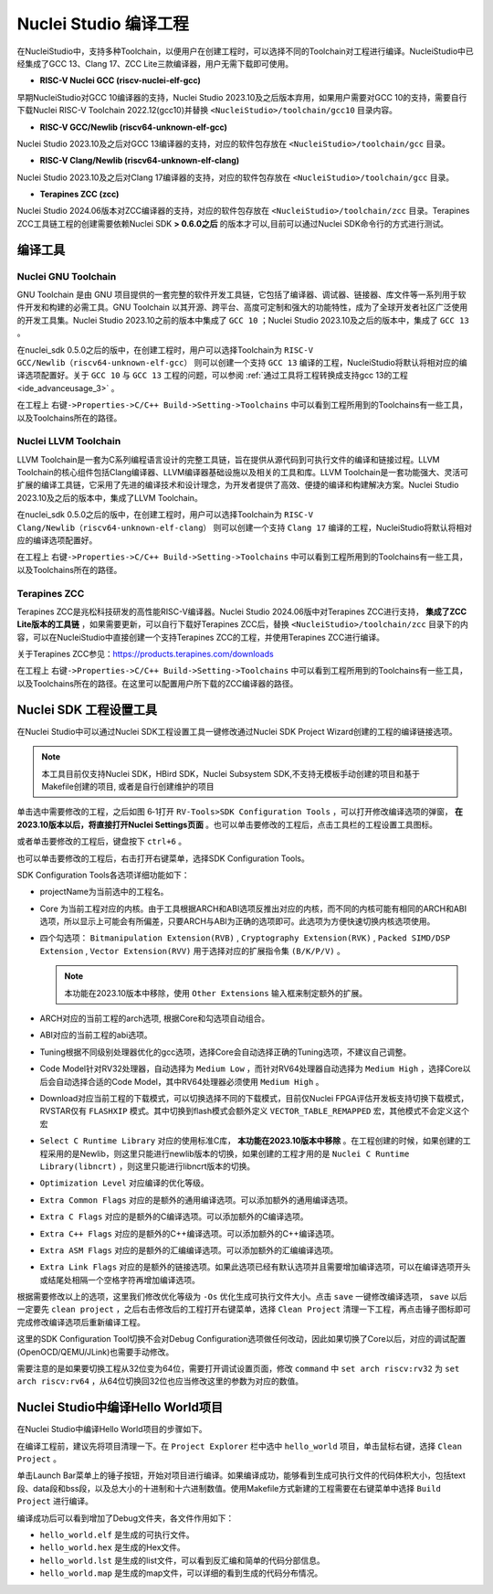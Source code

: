 .. _projectbuild: 

Nuclei Studio 编译工程
======================

在NucleiStudio中，支持多种Toolchain，以便用户在创建工程时，可以选择不同的Toolchain对工程进行编译。NucleiStudio中已经集成了GCC 13、Clang 17、ZCC Lite三款编译器，用户无需下载即可使用。

|image1|

* **RISC-V Nuclei GCC (riscv-nuclei-elf-gcc)**

早期NucleiStudio对GCC 10编译器的支持，Nuclei Studio 2023.10及之后版本弃用，如果用户需要对GCC 10的支持，需要自行下载Nuclei RISC-V Toolchain 2022.12(gcc10)并替换 ``<NucleiStudio>/toolchain/gcc10`` 目录内容。

* **RISC-V GCC/Newlib (riscv64-unknown-elf-gcc)**

Nuclei Studio 2023.10及之后对GCC 13编译器的支持，对应的软件包存放在 ``<NucleiStudio>/toolchain/gcc`` 目录。

* **RISC-V Clang/Newlib (riscv64-unknown-elf-clang)**

Nuclei Studio 2023.10及之后对Clang 17编译器的支持，对应的软件包存放在 ``<NucleiStudio>/toolchain/gcc`` 目录。

* **Terapines ZCC (zcc)**

Nuclei Studio 2024.06版本对ZCC编译器的支持，对应的软件包存放在 ``<NucleiStudio>/toolchain/zcc`` 目录。Terapines ZCC工具链工程的创建需要依赖Nuclei SDK **> 0.6.0之后** 的版本才可以,目前可以通过Nuclei SDK命令行的方式进行测试。

编译工具
--------

Nuclei GNU Toolchain
~~~~~~~~~~~~~~~~~~~~

GNU Toolchain 是由 GNU 项目提供的一套完整的软件开发工具链，它包括了编译器、调试器、链接器、库文件等一系列用于软件开发和构建的必需工具。GNU Toolchain 以其开源、跨平台、高度可定制和强大的功能特性，成为了全球开发者社区广泛使用的开发工具集。Nuclei Studio 2023.10之前的版本中集成了 ``GCC 10`` ；Nuclei Studio 2023.10及之后的版本中，集成了 ``GCC 13`` 。

在nuclei_sdk 0.5.0之后的版中，在创建工程时，用户可以选择Toolchain为 ``RISC-V GCC/Newlib（riscv64-unknown-elf-gcc）`` 则可以创建一个支持 ``GCC 13`` 编译的工程，NucleiStudio将默认将相对应的编译选项配置好。关于 ``GCC 10`` 与 ``GCC 13`` 工程的问题，可以参阅 :ref:`通过工具将工程转换成支持gcc 13的工程 <ide_advanceusage_3>` 。

|image2|

在工程上 ``右键->Properties->C/C++ Build->Setting->Toolchains`` 中可以看到工程所用到的Toolchains有一些工具，以及Toolchains所在的路径。

|image3|

Nuclei LLVM Toolchain
~~~~~~~~~~~~~~~~~~~~~

LLVM Toolchain是一套为C系列编程语言设计的完整工具链，旨在提供从源代码到可执行文件的编译和链接过程。LLVM Toolchain的核心组件包括Clang编译器、LLVM编译器基础设施以及相关的工具和库。LLVM Toolchain是一套功能强大、灵活可扩展的编译工具链，它采用了先进的编译技术和设计理念，为开发者提供了高效、便捷的编译和构建解决方案。Nuclei Studio 2023.10及之后的版本中，集成了LLVM Toolchain。

在nuclei_sdk 0.5.0之后的版中，在创建工程时，用户可以选择Toolchain为 ``RISC-V Clang/Newlib（riscv64-unknown-elf-clang）`` 则可以创建一个支持 ``Clang 17`` 编译的工程，NucleiStudio将默认将相对应的编译选项配置好。

|image4|

在工程上 ``右键->Properties->C/C++ Build->Setting->Toolchains`` 中可以看到工程所用到的Toolchains有一些工具，以及Toolchains所在的路径。

|image5|

Terapines ZCC
~~~~~~~~~~~~~

Terapines ZCC是兆松科技研发的高性能RISC-V编译器。Nuclei Studio 2024.06版中对Terapines ZCC进行支持， **集成了ZCC Lite版本的工具链** ，如果需要更新，可以自行下载好Terapines ZCC后，替换 ``<NucleiStudio>/toolchain/zcc`` 目录下的内容，可以在NucleiStudio中直接创建一个支持Terapines ZCC的工程，并使用Terapines ZCC进行编译。

关于Terapines ZCC参见：https://products.terapines.com/downloads

|image6|

在工程上 ``右键->Properties->C/C++ Build->Setting->Toolchains`` 中可以看到工程所用到的Toolchains有一些工具，以及Toolchains所在的路径。在这里可以配置用户所下载的ZCC编译器的路径。

|image7|

Nuclei SDK 工程设置工具
-----------------------

在Nuclei Studio中可以通过Nuclei SDK工程设置工具一键修改通过Nuclei SDK Project Wizard创建的工程的编译链接选项。

.. note::
    本工具目前仅支持Nuclei SDK，HBird SDK，Nuclei Subsystem SDK,不支持无模板手动创建的项目和基于Makefile创建的项目, 或者是自行创建维护的项目

单击选中需要修改的工程，之后如图 6‑1打开 ``RV-Tools>SDK Configuration Tools`` ，可以打开修改编译选项的弹窗， **在2023.10版本以后，将直接打开Nuclei Settings页面** 。也可以单击要修改的工程后，点击工具栏的工程设置工具图标。

|image8|

或者单击要修改的工程后，键盘按下 ``ctrl+6`` 。

|image9|

也可以单击要修改的工程后，右击打开右键菜单，选择SDK Configuration Tools。

|image10|

SDK Configuration Tools各选项详细功能如下：

|image11|

-  projectName为当前选中的工程名。

-  Core 为当前工程对应的内核。由于工具根据ARCH和ABI选项反推出对应的内核，而不同的内核可能有相同的ARCH和ABI选项，所以显示上可能会有所偏差，只要ARCH与ABI为正确的选项即可。此选项为方便快速切换内核选项使用。

-  四个勾选项： ``Bitmanipulation Extension(RVB)`` , ``Cryptography Extension(RVK)`` , ``Packed SIMD/DSP Extension`` , ``Vector Extension(RVV)`` 用于选择对应的扩展指令集 ``(B/K/P/V)`` 。
   
   .. note::
       
       本功能在2023.10版本中移除，使用 ``Other Extensions`` 输入框来制定额外的扩展。

-  ARCH对应的当前工程的arch选项, 根据Core和勾选项自动组合。

-  ABI对应的当前工程的abi选项。

-  Tuning根据不同级别处理器优化的gcc选项，选择Core会自动选择正确的Tuning选项，不建议自己调整。

-  Code Model针对RV32处理器，自动选择为 ``Medium Low`` ，而针对RV64处理器自动选择为 ``Medium High`` ，选择Core以后会自动选择合适的Code Model，其中RV64处理器必须使用 ``Medium High`` 。

-  Download对应当前工程的下载模式，可以切换选择不同的下载模式，目前仅Nuclei FPGA评估开发板支持切换下载模式，RVSTAR仅有 ``FLASHXIP`` 模式。其中切换到flash模式会额外定义 ``VECTOR_TABLE_REMAPPED`` 宏，其他模式不会定义这个宏

-  ``Select C Runtime Library`` 对应的使用标准C库， **本功能在2023.10版本中移除** 。在工程创建的时候，如果创建的工程采用的是Newlib，则这里只能进行newlib版本的切换，如果创建的工程才用的是 ``Nuclei C Runtime Library(libncrt)`` ，则这里只能进行libncrt版本的切换。

-  ``Optimization Level`` 对应编译的优化等级。

-  ``Extra Common Flags`` 对应的是额外的通用编译选项。可以添加额外的通用编译选项。

-  ``Extra C Flags`` 对应的是额外的C编译选项。可以添加额外的C编译选项。

-  ``Extra C++ Flags`` 对应的是额外的C++编译选项。可以添加额外的C++编译选项。

-  ``Extra ASM Flags`` 对应的是额外的汇编编译选项。可以添加额外的汇编编译选项。

-  ``Extra Link Flags`` 对应的是额外的链接选项。如果此选项已经有默认选项并且需要增加编译选项，可以在编译选项开头或结尾处相隔一个空格字符再增加编译选项。

根据需要修改以上的选项，这里我们修改优化等级为 ``-Os`` 优化生成可执行文件大小。点击 ``save`` 一键修改编译选项， ``save`` 以后一定要先 ``clean project`` ，之后右击修改后的工程打开右键菜单，选择 ``Clean Project`` 清理一下工程，再点击锤子图标即可完成修改编译选项后重新编译工程。

|image12|

这里的SDK Configuration Tool切换不会对Debug Configuration选项做任何改动，因此如果切换了Core以后，对应的调试配置(OpenOCD/QEMU/JLink)也需要手动修改。

需要注意的是如果要切换工程从32位变为64位，需要打开调试设置页面，修改 ``command`` 中 ``set arch riscv:rv32`` 为 ``set arch riscv:rv64`` ，从64位切换回32位也应当修改这里的参数为对应的数值。

.. _ide_projectbuild_13:

Nuclei Studio中编译Hello World项目
----------------------------------

在Nuclei Studio中编译Hello World项目的步骤如下。

在编译工程前，建议先将项目清理一下。在 ``Project Explorer`` 栏中选中 ``hello_world`` 项目，单击鼠标右键，选择 ``Clean Project`` 。

|image13|

单击Launch Bar菜单上的锤子按钮，开始对项目进行编译。如果编译成功，能够看到生成可执行文件的代码体积大小，包括text段、data段和bss段，以及总大小的十进制和十六进制数值。使用Makefile方式新建的工程需要在右键菜单中选择 ``Build Project`` 进行编译。

|image14|

编译成功后可以看到增加了Debug文件夹，各文件作用如下：

-  ``hello_world.elf`` 是生成的可执行文件。

-  ``hello_world.hex`` 是生成的Hex文件。

-  ``hello_world.lst`` 是生成的list文件，可以看到反汇编和简单的代码分部信息。

-  ``hello_world.map`` 是生成的map文件，可以详细的看到生成的代码分布情况。

|image15|


.. |image1| image:: /asserts/nucleistudio/projectbuild/image2.png


.. |image2| image:: /asserts/nucleistudio/projectbuild/image3.png


.. |image3| image:: /asserts/nucleistudio/projectbuild/image4.png


.. |image4| image:: /asserts/nucleistudio/projectbuild/image5.png


.. |image5| image:: /asserts/nucleistudio/projectbuild/image6.png


.. |image6| image:: /asserts/nucleistudio/projectbuild/image7.png


.. |image7| image:: /asserts/nucleistudio/projectbuild/image8.png


.. |image8| image:: /asserts/nucleistudio/projectbuild/image9.png


.. |image9| image:: /asserts/nucleistudio/projectbuild/image10.png


.. |image10| image:: /asserts/nucleistudio/projectbuild/image11.png


.. |image11| image:: /asserts/nucleistudio/projectbuild/image12.png


.. |image12| image:: /asserts/nucleistudio/projectbuild/image13.png


.. |image13| image:: /asserts/nucleistudio/projectbuild/image14.png


.. |image14| image:: /asserts/nucleistudio/projectbuild/image15.png


.. |image15| image:: /asserts/nucleistudio/projectbuild/image16.png


